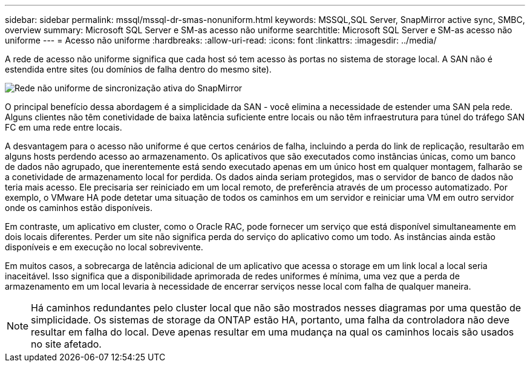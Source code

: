 ---
sidebar: sidebar 
permalink: mssql/mssql-dr-smas-nonuniform.html 
keywords: MSSQL,SQL Server, SnapMirror active sync, SMBC, overview 
summary: Microsoft SQL Server e SM-as acesso não uniforme 
searchtitle: Microsoft SQL Server e SM-as acesso não uniforme 
---
= Acesso não uniforme
:hardbreaks:
:allow-uri-read: 
:icons: font
:linkattrs: 
:imagesdir: ../media/


[role="lead"]
A rede de acesso não uniforme significa que cada host só tem acesso às portas no sistema de storage local. A SAN não é estendida entre sites (ou domínios de falha dentro do mesmo site).

image:../media/smas-nonuniform.png["Rede não uniforme de sincronização ativa do SnapMirror"]

O principal benefício dessa abordagem é a simplicidade da SAN - você elimina a necessidade de estender uma SAN pela rede. Alguns clientes não têm conetividade de baixa latência suficiente entre locais ou não têm infraestrutura para túnel do tráfego SAN FC em uma rede entre locais.

A desvantagem para o acesso não uniforme é que certos cenários de falha, incluindo a perda do link de replicação, resultarão em alguns hosts perdendo acesso ao armazenamento. Os aplicativos que são executados como instâncias únicas, como um banco de dados não agrupado, que inerentemente está sendo executado apenas em um único host em qualquer montagem, falharão se a conetividade de armazenamento local for perdida. Os dados ainda seriam protegidos, mas o servidor de banco de dados não teria mais acesso. Ele precisaria ser reiniciado em um local remoto, de preferência através de um processo automatizado. Por exemplo, o VMware HA pode detetar uma situação de todos os caminhos em um servidor e reiniciar uma VM em outro servidor onde os caminhos estão disponíveis.

Em contraste, um aplicativo em cluster, como o Oracle RAC, pode fornecer um serviço que está disponível simultaneamente em dois locais diferentes. Perder um site não significa perda do serviço do aplicativo como um todo. As instâncias ainda estão disponíveis e em execução no local sobrevivente.

Em muitos casos, a sobrecarga de latência adicional de um aplicativo que acessa o storage em um link local a local seria inaceitável. Isso significa que a disponibilidade aprimorada de redes uniformes é mínima, uma vez que a perda de armazenamento em um local levaria à necessidade de encerrar serviços nesse local com falha de qualquer maneira.


NOTE: Há caminhos redundantes pelo cluster local que não são mostrados nesses diagramas por uma questão de simplicidade. Os sistemas de storage da ONTAP estão HA, portanto, uma falha da controladora não deve resultar em falha do local. Deve apenas resultar em uma mudança na qual os caminhos locais são usados no site afetado.
